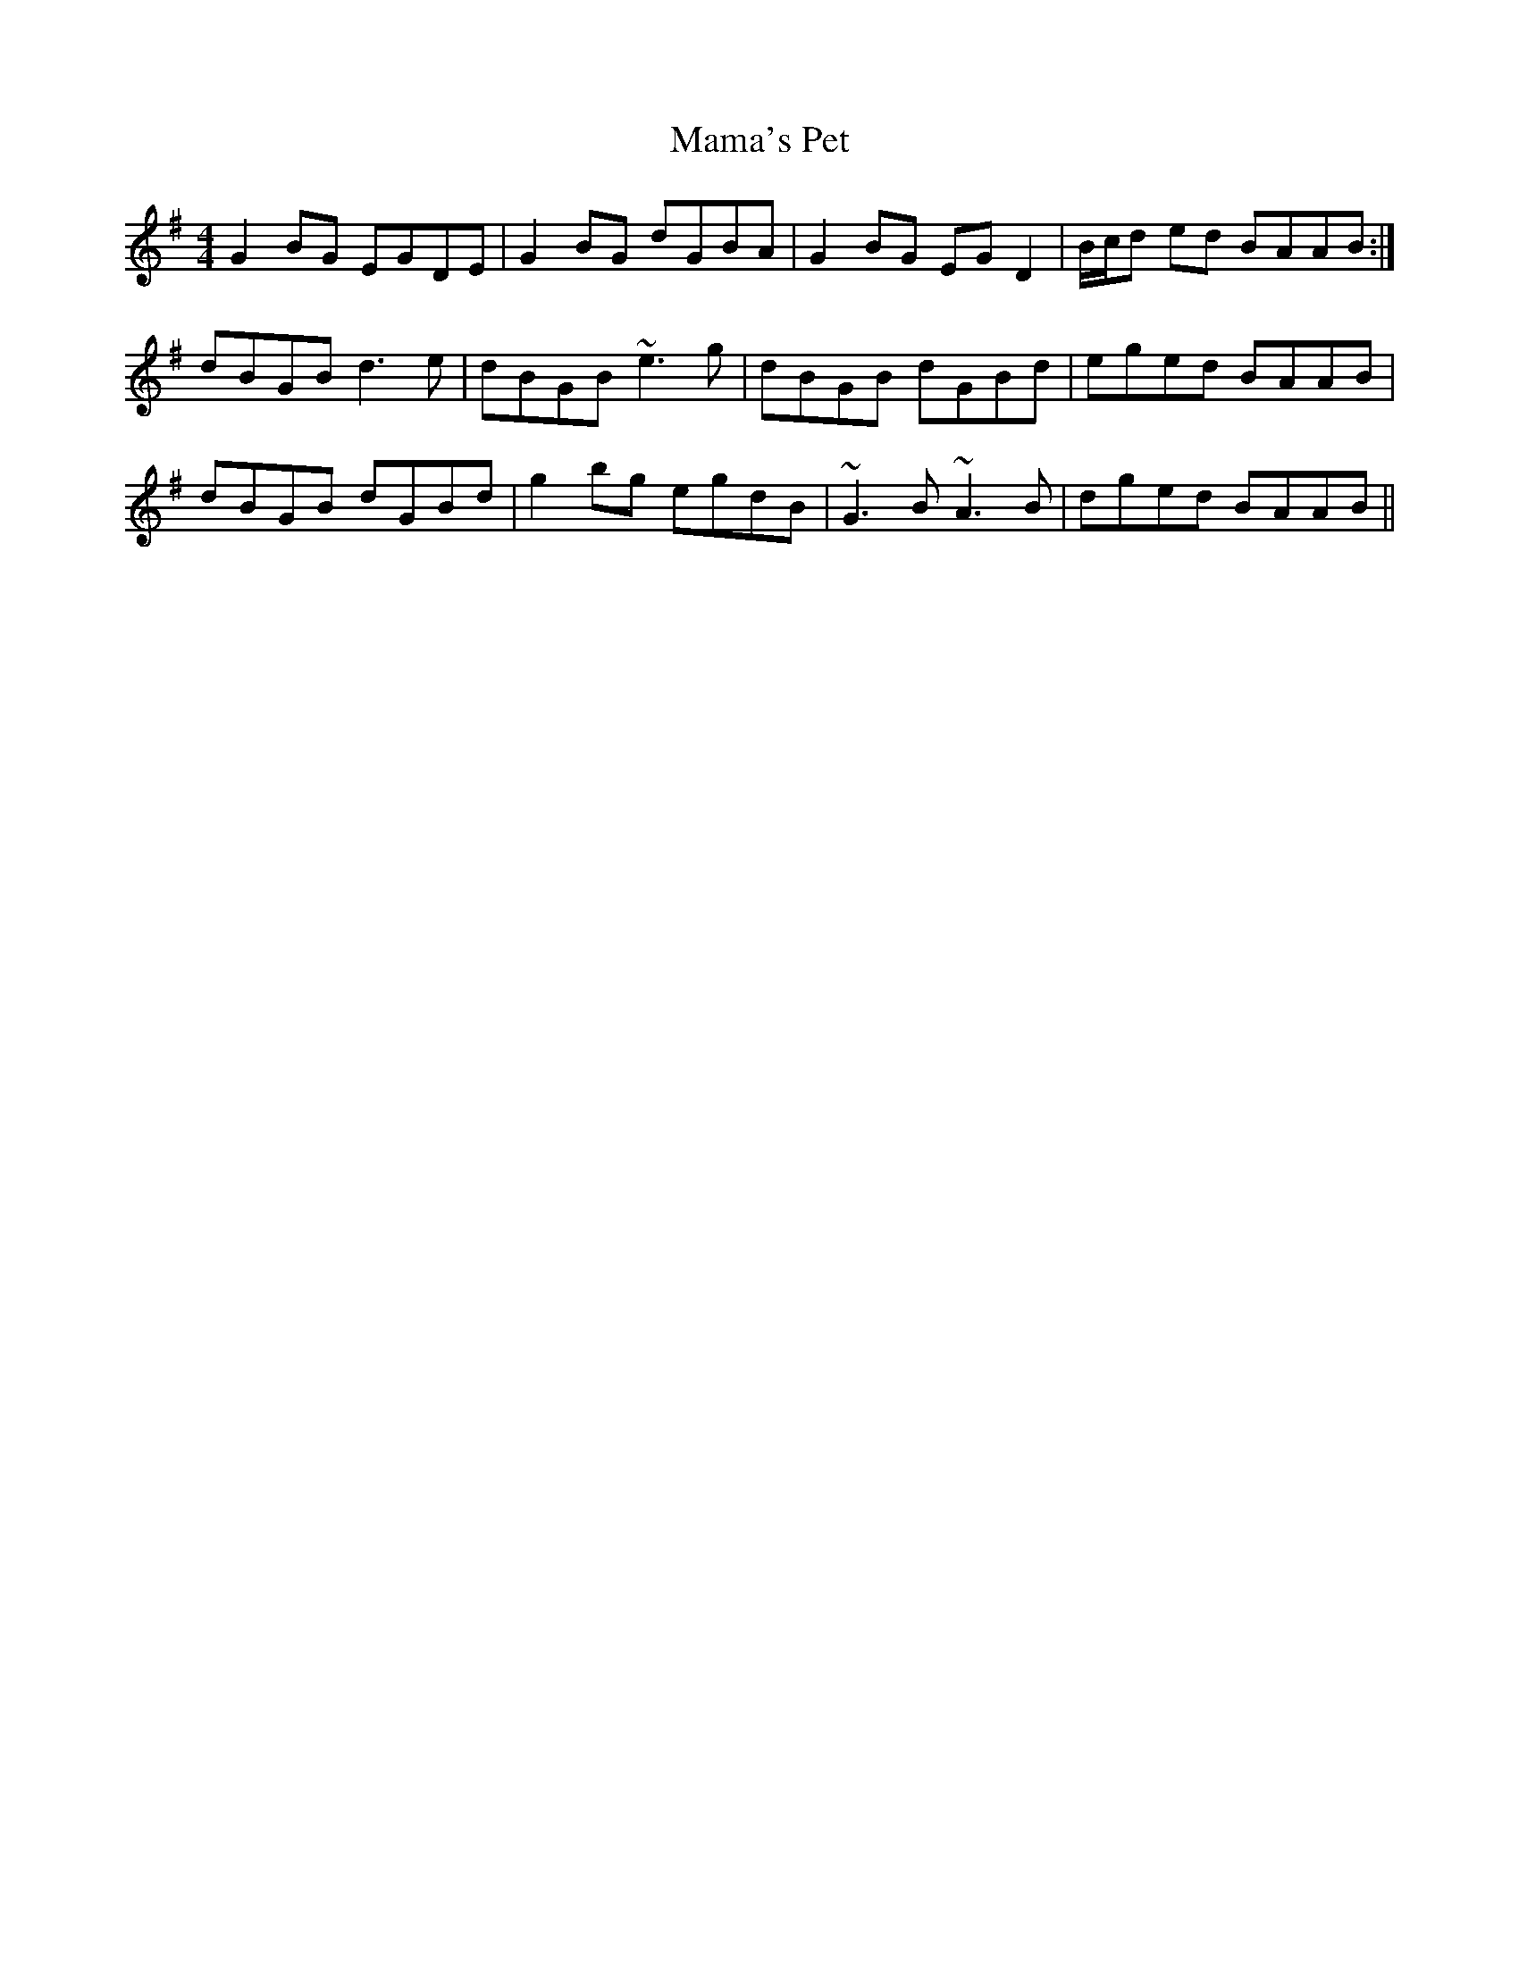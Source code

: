 X: 25240
T: Mama's Pet
R: reel
M: 4/4
K: Gmajor
G2BG EGDE|G2BG dGBA|G2BG EGD2|B/c/d ed BAAB:|
dBGB d3e|dBGB ~e3g|dBGB dGBd|eged BAAB|
dBGB dGBd|g2bg egdB|~G3B ~A3B|dged BAAB||

